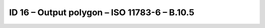 ID 16 – Output polygon – ISO 11783-6 – B.10.5
==============================================

.. image:: https://user-images.githubusercontent.com/69573151/95071924-b6a0f000-070a-11eb-864f-2b7f4ebb7f67.png